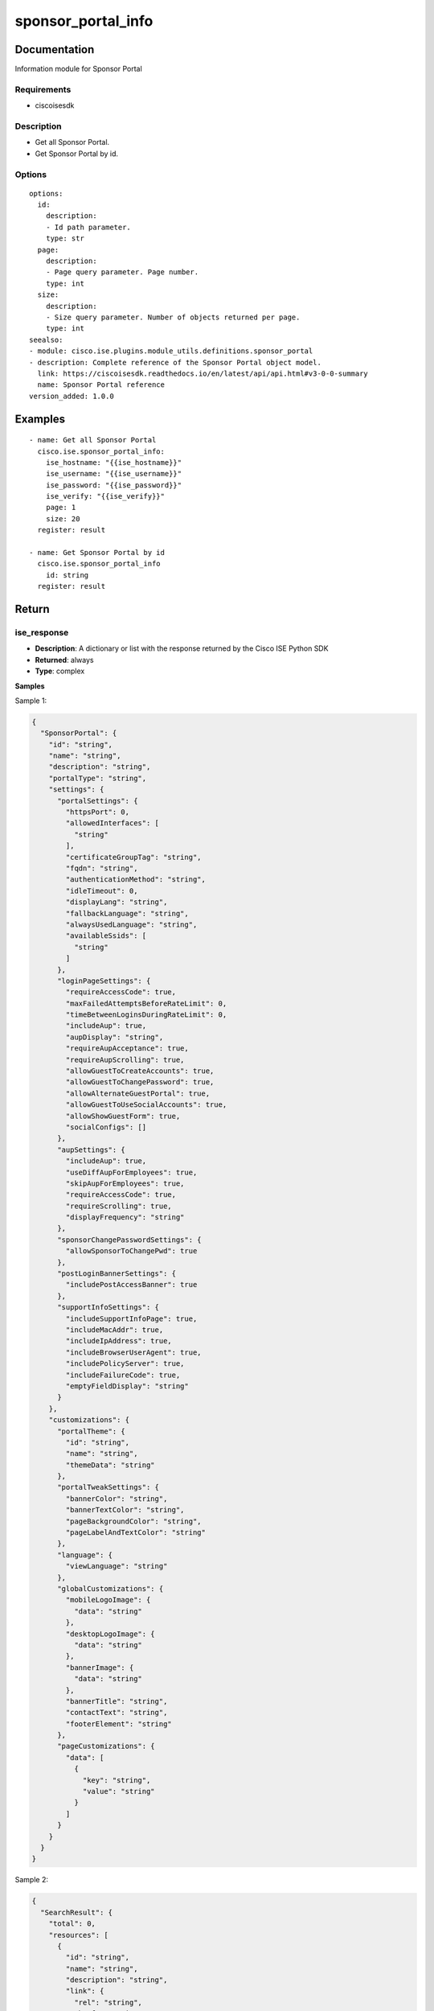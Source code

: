 .. _sponsor_portal_info:

===================
sponsor_portal_info
===================

Documentation
=============

Information module for Sponsor Portal

Requirements
------------
- ciscoisesdk


Description
-----------
- Get all Sponsor Portal.
- Get Sponsor Portal by id.


Options
-------
::

  options:
    id:
      description:
      - Id path parameter.
      type: str
    page:
      description:
      - Page query parameter. Page number.
      type: int
    size:
      description:
      - Size query parameter. Number of objects returned per page.
      type: int
  seealso:
  - module: cisco.ise.plugins.module_utils.definitions.sponsor_portal
  - description: Complete reference of the Sponsor Portal object model.
    link: https://ciscoisesdk.readthedocs.io/en/latest/api/api.html#v3-0-0-summary
    name: Sponsor Portal reference
  version_added: 1.0.0


Examples
=========

::

  - name: Get all Sponsor Portal
    cisco.ise.sponsor_portal_info:
      ise_hostname: "{{ise_hostname}}"
      ise_username: "{{ise_username}}"
      ise_password: "{{ise_password}}"
      ise_verify: "{{ise_verify}}"
      page: 1
      size: 20
    register: result

  - name: Get Sponsor Portal by id
    cisco.ise.sponsor_portal_info
      id: string
    register: result



Return
=======

ise_response
------------

- **Description**: A dictionary or list with the response returned by the Cisco ISE Python SDK
- **Returned**: always
- **Type**: complex

**Samples**

Sample 1:

.. code-block:: json

    {
      "SponsorPortal": {
        "id": "string",
        "name": "string",
        "description": "string",
        "portalType": "string",
        "settings": {
          "portalSettings": {
            "httpsPort": 0,
            "allowedInterfaces": [
              "string"
            ],
            "certificateGroupTag": "string",
            "fqdn": "string",
            "authenticationMethod": "string",
            "idleTimeout": 0,
            "displayLang": "string",
            "fallbackLanguage": "string",
            "alwaysUsedLanguage": "string",
            "availableSsids": [
              "string"
            ]
          },
          "loginPageSettings": {
            "requireAccessCode": true,
            "maxFailedAttemptsBeforeRateLimit": 0,
            "timeBetweenLoginsDuringRateLimit": 0,
            "includeAup": true,
            "aupDisplay": "string",
            "requireAupAcceptance": true,
            "requireAupScrolling": true,
            "allowGuestToCreateAccounts": true,
            "allowGuestToChangePassword": true,
            "allowAlternateGuestPortal": true,
            "allowGuestToUseSocialAccounts": true,
            "allowShowGuestForm": true,
            "socialConfigs": []
          },
          "aupSettings": {
            "includeAup": true,
            "useDiffAupForEmployees": true,
            "skipAupForEmployees": true,
            "requireAccessCode": true,
            "requireScrolling": true,
            "displayFrequency": "string"
          },
          "sponsorChangePasswordSettings": {
            "allowSponsorToChangePwd": true
          },
          "postLoginBannerSettings": {
            "includePostAccessBanner": true
          },
          "supportInfoSettings": {
            "includeSupportInfoPage": true,
            "includeMacAddr": true,
            "includeIpAddress": true,
            "includeBrowserUserAgent": true,
            "includePolicyServer": true,
            "includeFailureCode": true,
            "emptyFieldDisplay": "string"
          }
        },
        "customizations": {
          "portalTheme": {
            "id": "string",
            "name": "string",
            "themeData": "string"
          },
          "portalTweakSettings": {
            "bannerColor": "string",
            "bannerTextColor": "string",
            "pageBackgroundColor": "string",
            "pageLabelAndTextColor": "string"
          },
          "language": {
            "viewLanguage": "string"
          },
          "globalCustomizations": {
            "mobileLogoImage": {
              "data": "string"
            },
            "desktopLogoImage": {
              "data": "string"
            },
            "bannerImage": {
              "data": "string"
            },
            "bannerTitle": "string",
            "contactText": "string",
            "footerElement": "string"
          },
          "pageCustomizations": {
            "data": [
              {
                "key": "string",
                "value": "string"
              }
            ]
          }
        }
      }
    }

Sample 2:

.. code-block:: json

    {
      "SearchResult": {
        "total": 0,
        "resources": [
          {
            "id": "string",
            "name": "string",
            "description": "string",
            "link": {
              "rel": "string",
              "href": "string",
              "type": "string"
            }
          }
        ],
        "nextPage": {
          "rel": "string",
          "href": "string",
          "type": "string"
        },
        "previousPage": {
          "rel": "string",
          "href": "string",
          "type": "string"
        }
      }
    }
